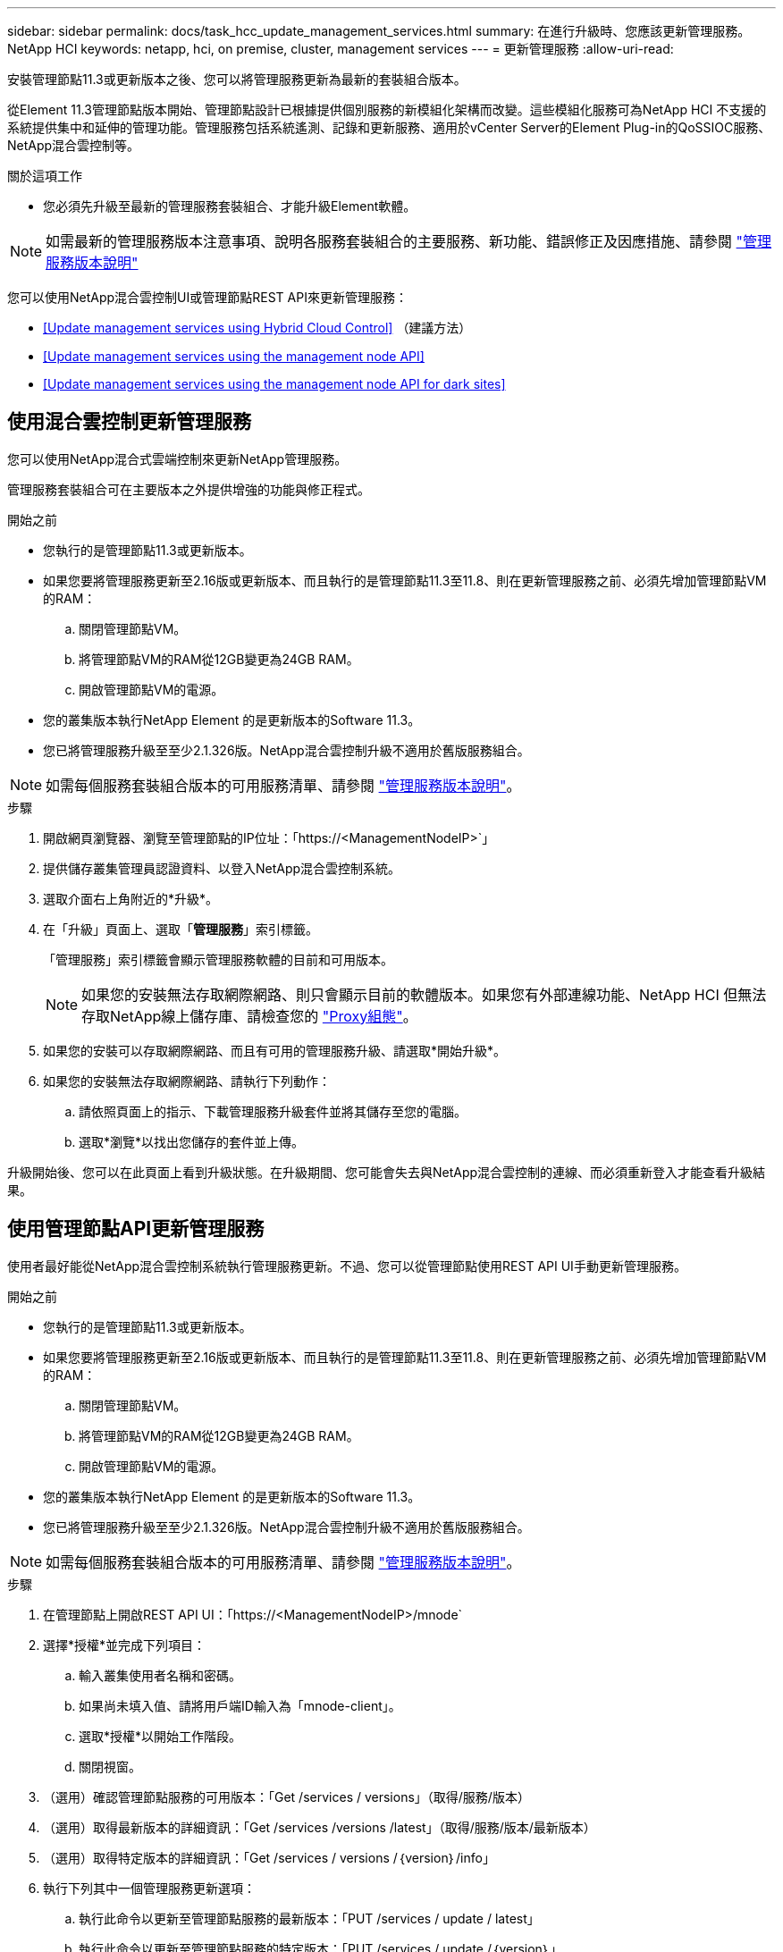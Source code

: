---
sidebar: sidebar 
permalink: docs/task_hcc_update_management_services.html 
summary: 在進行升級時、您應該更新管理服務。NetApp HCI 
keywords: netapp, hci, on premise, cluster, management services 
---
= 更新管理服務
:allow-uri-read: 


[role="lead"]
安裝管理節點11.3或更新版本之後、您可以將管理服務更新為最新的套裝組合版本。

從Element 11.3管理節點版本開始、管理節點設計已根據提供個別服務的新模組化架構而改變。這些模組化服務可為NetApp HCI 不支援的系統提供集中和延伸的管理功能。管理服務包括系統遙測、記錄和更新服務、適用於vCenter Server的Element Plug-in的QoSSIOC服務、NetApp混合雲控制等。

.關於這項工作
* 您必須先升級至最新的管理服務套裝組合、才能升級Element軟體。



NOTE: 如需最新的管理服務版本注意事項、說明各服務套裝組合的主要服務、新功能、錯誤修正及因應措施、請參閱 https://kb.netapp.com/Advice_and_Troubleshooting/Data_Storage_Software/Management_services_for_Element_Software_and_NetApp_HCI/Management_Services_Release_Notes["管理服務版本說明"^]

您可以使用NetApp混合雲控制UI或管理節點REST API來更新管理服務：

* <<Update management services using Hybrid Cloud Control>> （建議方法）
* <<Update management services using the management node API>>
* <<Update management services using the management node API for dark sites>>




== 使用混合雲控制更新管理服務

您可以使用NetApp混合式雲端控制來更新NetApp管理服務。

管理服務套裝組合可在主要版本之外提供增強的功能與修正程式。

.開始之前
* 您執行的是管理節點11.3或更新版本。
* 如果您要將管理服務更新至2.16版或更新版本、而且執行的是管理節點11.3至11.8、則在更新管理服務之前、必須先增加管理節點VM的RAM：
+
.. 關閉管理節點VM。
.. 將管理節點VM的RAM從12GB變更為24GB RAM。
.. 開啟管理節點VM的電源。


* 您的叢集版本執行NetApp Element 的是更新版本的Software 11.3。
* 您已將管理服務升級至至少2.1.326版。NetApp混合雲控制升級不適用於舊版服務組合。



NOTE: 如需每個服務套裝組合版本的可用服務清單、請參閱 https://kb.netapp.com/Advice_and_Troubleshooting/Data_Storage_Software/Management_services_for_Element_Software_and_NetApp_HCI/Management_Services_Release_Notes["管理服務版本說明"^]。

.步驟
. 開啟網頁瀏覽器、瀏覽至管理節點的IP位址：「https://<ManagementNodeIP>`」
. 提供儲存叢集管理員認證資料、以登入NetApp混合雲控制系統。
. 選取介面右上角附近的*升級*。
. 在「升級」頁面上、選取「*管理服務*」索引標籤。
+
「管理服務」索引標籤會顯示管理服務軟體的目前和可用版本。

+

NOTE: 如果您的安裝無法存取網際網路、則只會顯示目前的軟體版本。如果您有外部連線功能、NetApp HCI 但無法存取NetApp線上儲存庫、請檢查您的 link:task_mnode_configure_proxy_server.html["Proxy組態"^]。

. 如果您的安裝可以存取網際網路、而且有可用的管理服務升級、請選取*開始升級*。
. 如果您的安裝無法存取網際網路、請執行下列動作：
+
.. 請依照頁面上的指示、下載管理服務升級套件並將其儲存至您的電腦。
.. 選取*瀏覽*以找出您儲存的套件並上傳。




升級開始後、您可以在此頁面上看到升級狀態。在升級期間、您可能會失去與NetApp混合雲控制的連線、而必須重新登入才能查看升級結果。



== 使用管理節點API更新管理服務

使用者最好能從NetApp混合雲控制系統執行管理服務更新。不過、您可以從管理節點使用REST API UI手動更新管理服務。

.開始之前
* 您執行的是管理節點11.3或更新版本。
* 如果您要將管理服務更新至2.16版或更新版本、而且執行的是管理節點11.3至11.8、則在更新管理服務之前、必須先增加管理節點VM的RAM：
+
.. 關閉管理節點VM。
.. 將管理節點VM的RAM從12GB變更為24GB RAM。
.. 開啟管理節點VM的電源。


* 您的叢集版本執行NetApp Element 的是更新版本的Software 11.3。
* 您已將管理服務升級至至少2.1.326版。NetApp混合雲控制升級不適用於舊版服務組合。



NOTE: 如需每個服務套裝組合版本的可用服務清單、請參閱 https://kb.netapp.com/Advice_and_Troubleshooting/Data_Storage_Software/Management_services_for_Element_Software_and_NetApp_HCI/Management_Services_Release_Notes["管理服務版本說明"^]。

.步驟
. 在管理節點上開啟REST API UI：「https://<ManagementNodeIP>/mnode`
. 選擇*授權*並完成下列項目：
+
.. 輸入叢集使用者名稱和密碼。
.. 如果尚未填入值、請將用戶端ID輸入為「mnode-client」。
.. 選取*授權*以開始工作階段。
.. 關閉視窗。


. （選用）確認管理節點服務的可用版本：「Get /services / versions」（取得/服務/版本）
. （選用）取得最新版本的詳細資訊：「Get /services /versions /latest」（取得/服務/版本/最新版本）
. （選用）取得特定版本的詳細資訊：「Get /services / versions /｛version｝/info」
. 執行下列其中一個管理服務更新選項：
+
.. 執行此命令以更新至管理節點服務的最新版本：「PUT /services / update / latest」
.. 執行此命令以更新至管理節點服務的特定版本：「PUT /services / update /｛version｝」


. 執行「Get/services / update / Status（取得/服務/更新/狀態）」以監控更新狀態。
+
成功的更新會傳回類似下列範例的結果：

+
[listing]
----
{
"current_version": "2.10.29",
"details": "Updated to version 2.14.60",
"status": "success"
}
----




== 使用管理節點API更新適用於黑點的管理服務

使用者最好能從NetApp混合雲控制系統執行管理服務更新。不過、您可以使用REST API、將管理服務的服務套件更新手動上傳、擷取及部署至管理節點。您可以從管理節點的REST API UI執行每個命令。

.開始之前
* 您已部署NetApp Element 了一個版本為11.3或更新版本的軟件管理節點。
* 如果您要將管理服務更新至2.16版或更新版本、而且執行的是管理節點11.3至11.8、則在更新管理服務之前、必須先增加管理節點VM的RAM：
+
.. 關閉管理節點VM。
.. 將管理節點VM的RAM從12GB變更為24GB RAM。
.. 開啟管理節點VM的電源。


* 您的叢集版本執行NetApp Element 的是更新版本的Software 11.3。
* 您已從下載服務套件更新 https://mysupport.netapp.com/site/products/all/details/mgmtservices/downloads-tab["NetApp 支援網站"^] 至可在黑暗環境中使用的裝置。


.步驟
. 在管理節點上開啟REST API UI：「https://<ManagementNodeIP>/mnode`
. 選擇*授權*並完成下列項目：
+
.. 輸入叢集使用者名稱和密碼。
.. 如果尚未填入值、請將用戶端ID輸入為「mnode-client」。
.. 選取*授權*以開始工作階段。
.. 關閉視窗。


. 使用以下命令「PUT /services / upload」、在管理節點上上上傳並擷取服務套件組合
. 在管理節點上部署管理服務：「放置/服務/部署」
. 監控更新狀態：「Get /services / update/Status（取得/服務/更新/狀態）」
+
成功的更新會傳回類似下列範例的結果：

+
[listing]
----
{
"current_version": "2.10.29",
"details": "Updated to version 2.17.52",
"status": "success"
}
----


[discrete]
== 如需詳細資訊、請參閱

* https://docs.netapp.com/us-en/vcp/index.html["vCenter Server的VMware vCenter外掛程式NetApp Element"^]
* https://www.netapp.com/hybrid-cloud/hci-documentation/["參考資源頁面NetApp HCI"^]

